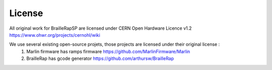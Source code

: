 License
=======

All original work for BrailleRapSP are licensed under CERN Open Hardware Licence v1.2 https://www.ohwr.org/projects/cernohl/wiki

We use several existing open-source projets, those projects are licensed under their original license :
   #. Marlin firmware  has ramps firmware https://github.com/MarlinFirmware/Marlin 
   #. BrailleRap has gcode generator https://github.com/arthursw/BrailleRap
